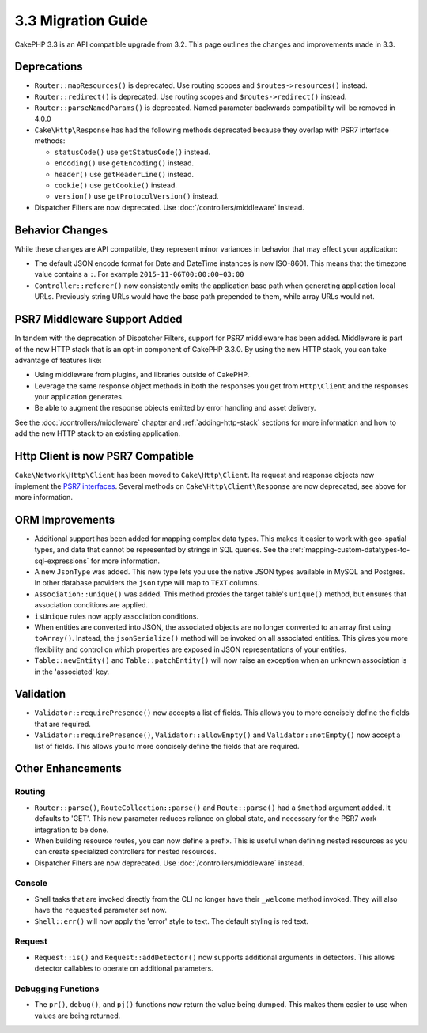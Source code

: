 3.3 Migration Guide
###################

CakePHP 3.3 is an API compatible upgrade from 3.2. This page outlines the
changes and improvements made in 3.3.

Deprecations
============

* ``Router::mapResources()`` is deprecated. Use routing scopes and
  ``$routes->resources()`` instead.
* ``Router::redirect()`` is deprecated. Use routing scopes and
  ``$routes->redirect()`` instead.
* ``Router::parseNamedParams()`` is deprecated. Named parameter backwards
  compatibility will be removed in 4.0.0
* ``Cake\Http\Response`` has had the following methods deprecated because they
  overlap with PSR7 interface methods:

  * ``statusCode()`` use ``getStatusCode()`` instead.
  * ``encoding()`` use ``getEncoding()`` instead.
  * ``header()`` use ``getHeaderLine()`` instead.
  * ``cookie()`` use ``getCookie()`` instead.
  * ``version()`` use ``getProtocolVersion()`` instead.
* Dispatcher Filters are now deprecated. Use :doc:`/controllers/middleware`
  instead.

Behavior Changes
================

While these changes are API compatible, they represent minor variances in
behavior that may effect your application:

* The default JSON encode format for Date and DateTime instances is now
  ISO-8601. This means that the timezone value contains a ``:``.
  For example ``2015-11-06T00:00:00+03:00``
* ``Controller::referer()`` now consistently omits the application base path
  when generating application local URLs. Previously string URLs would have the
  base path prepended to them, while array URLs would not.

PSR7 Middleware Support Added
=============================

In tandem with the deprecation of Dispatcher Filters, support for PSR7
middleware has been added. Middleware is part of the new HTTP stack that is an
opt-in component of CakePHP 3.3.0. By using the new HTTP stack, you can take
advantage of features like:

* Using middleware from plugins, and libraries outside of CakePHP.
* Leverage the same response object methods in both the responses you get from
  ``Http\Client`` and the responses your application generates.
* Be able to augment the response objects emitted by error handling and asset
  delivery.

See the :doc:`/controllers/middleware` chapter and :ref:`adding-http-stack`
sections for more information and how to add the new HTTP stack to an existing
application.

Http Client is now PSR7 Compatible
==================================

``Cake\Network\Http\Client`` has been moved to ``Cake\Http\Client``. Its request
and response objects now implement the
`PSR7 interfaces <http://www.php-fig.org/psr/psr-7/>`__. Several methods on
``Cake\Http\Client\Response`` are now deprecated, see above for more information.

ORM Improvements
================

* Additional support has been added for mapping complex data types. This makes
  it easier to work with geo-spatial types, and data that cannot be represented
  by strings in SQL queries. See the
  :ref:`mapping-custom-datatypes-to-sql-expressions` for more information.
* A new ``JsonType`` was added. This new type lets you use the native JSON types
  available in MySQL and Postgres. In other database providers the ``json`` type
  will map to ``TEXT`` columns.
* ``Association::unique()`` was added. This method proxies the target table's
  ``unique()`` method, but ensures that association conditions are applied.
* ``isUnique`` rules now apply association conditions.
* When entities are converted into JSON, the associated objects are no longer
  converted to an array first using ``toArray()``. Instead, the
  ``jsonSerialize()`` method will be invoked on all associated entities. This
  gives you more flexibility and control on which properties are exposed in JSON
  representations of your entities.
* ``Table::newEntity()`` and ``Table::patchEntity()`` will now raise an
  exception when an unknown association is in the 'associated' key.

Validation
==========

* ``Validator::requirePresence()`` now accepts a list of fields. This allows you
  to more concisely define the fields that are required.
* ``Validator::requirePresence()``, ``Validator::allowEmpty()`` and
  ``Validator::notEmpty()`` now accept a list of fields. This allows you
  to more concisely define the fields that are required.


Other Enhancements
==================

Routing
-------

* ``Router::parse()``, ``RouteCollection::parse()`` and ``Route::parse()`` had
  a ``$method`` argument added. It defaults to 'GET'. This new parameter reduces
  reliance on global state, and necessary for the PSR7 work integration to be done.
* When building resource routes, you can now define a prefix. This is useful
  when defining nested resources as you can create specialized controllers for
  nested resources.
* Dispatcher Filters are now deprecated. Use :doc:`/controllers/middleware`
  instead.

Console
-------

* Shell tasks that are invoked directly from the CLI no longer have their
  ``_welcome`` method invoked. They will also have the ``requested`` parameter
  set now.
* ``Shell::err()`` will now apply the 'error' style to text. The default
  styling is red text.

Request
-------

* ``Request::is()`` and ``Request::addDetector()`` now supports additional
  arguments in detectors. This allows detector callables to operate on
  additional parameters.

Debugging Functions
-------------------

* The ``pr()``, ``debug()``, and ``pj()`` functions now return the value being
  dumped. This makes them easier to use when values are being returned.

